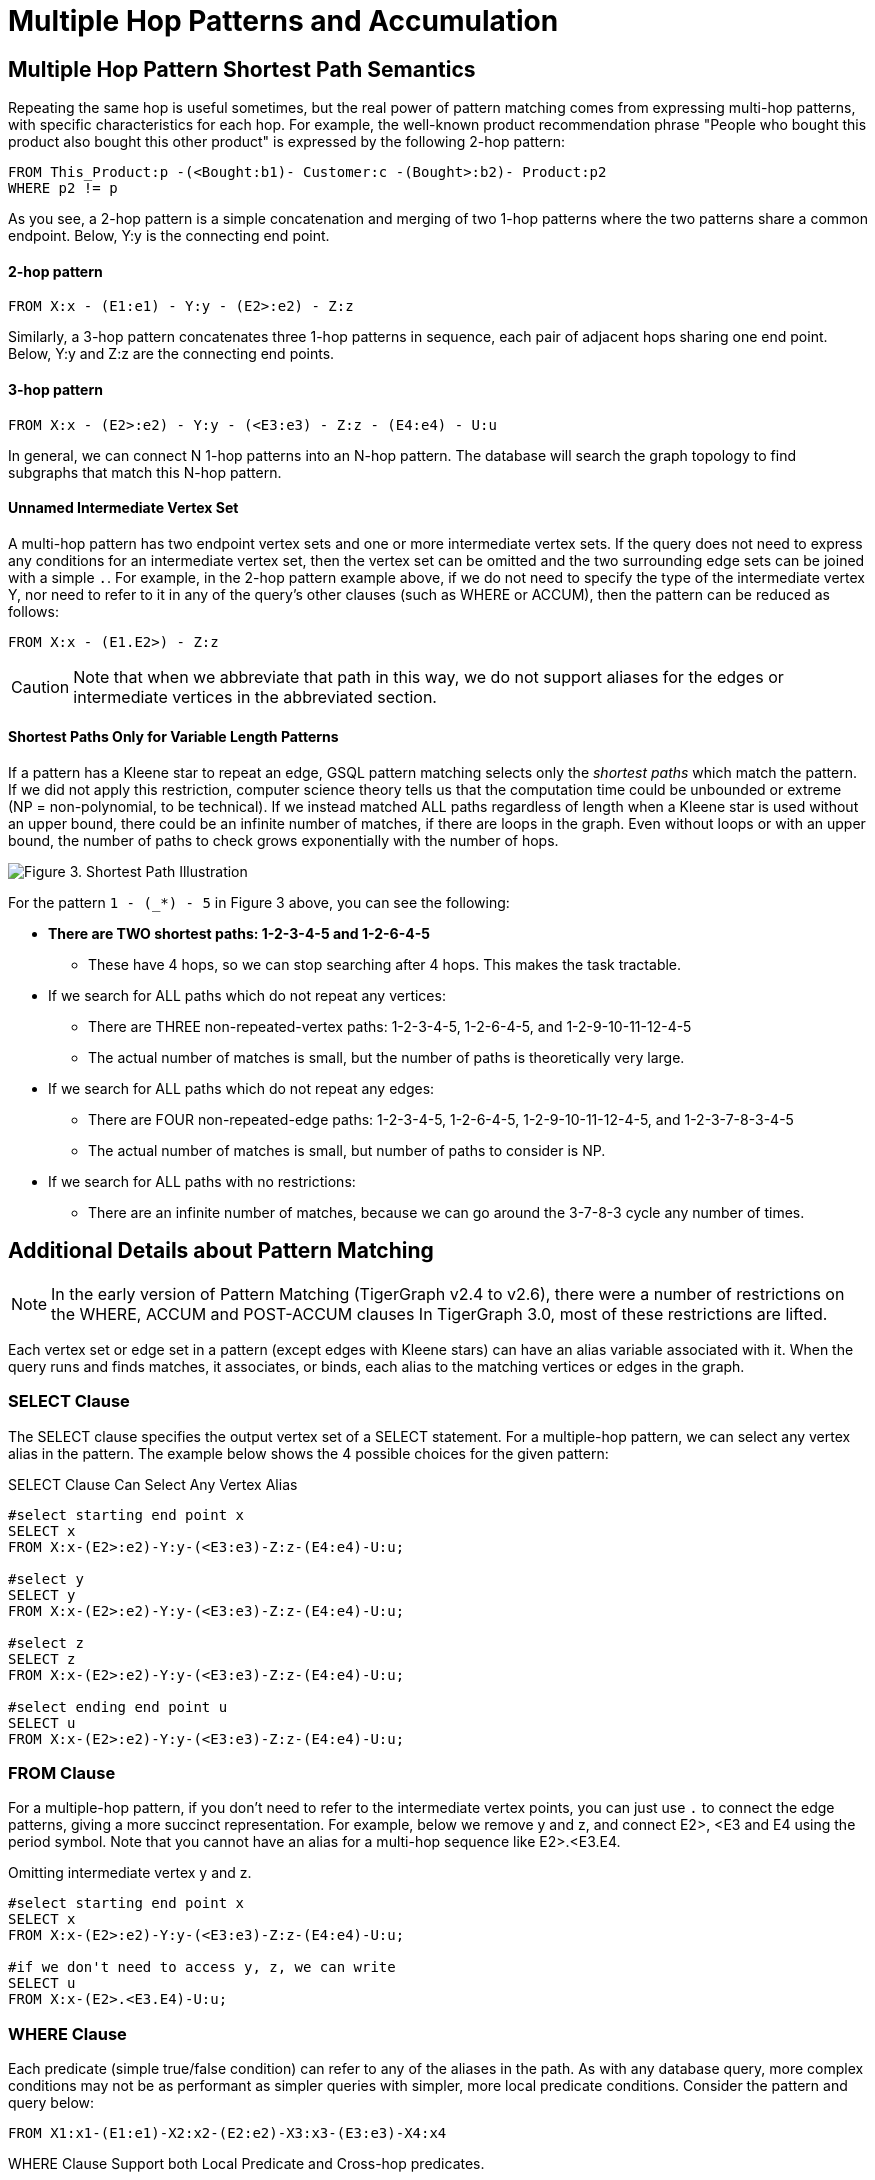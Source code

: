 = Multiple Hop Patterns and Accumulation

== Multiple Hop Pattern Shortest Path Semantics

Repeating the same hop is useful sometimes, but the real power of pattern matching comes from expressing multi-hop patterns, with specific characteristics for each hop. For example, the well-known product recommendation phrase "People who bought this product also bought this other product" is expressed by the following 2-hop pattern:

[source,gsql]
----
FROM This_Product:p -(<Bought:b1)- Customer:c -(Bought>:b2)- Product:p2
WHERE p2 != p
----

As you see, a 2-hop pattern is a simple concatenation and merging of two 1-hop patterns where the two patterns share a common endpoint. Below, Y:y is the connecting end point.

[discrete]
==== 2-hop pattern

[source,gsql]
----
FROM X:x - (E1:e1) - Y:y - (E2>:e2) - Z:z
----

Similarly, a 3-hop pattern concatenates three 1-hop patterns in sequence, each pair of adjacent hops sharing one end point. Below, Y:y and Z:z are the connecting end points.

[discrete]
==== 3-hop pattern

[source,gsql]
----
FROM X:x - (E2>:e2) - Y:y - (<E3:e3) - Z:z - (E4:e4) - U:u
----

In general, we can connect N 1-hop patterns into an N-hop pattern. The database will search the graph topology to find subgraphs that match this N-hop pattern.

[discrete]
==== Unnamed Intermediate Vertex Set

A multi-hop pattern has two endpoint vertex sets and one or more intermediate vertex sets. If the query does not need to express any conditions for an intermediate vertex set, then the vertex set can be omitted and the two surrounding edge sets can be joined with a simple `.`. For example, in the 2-hop pattern example above, if we do not need to specify the type of the intermediate vertex Y, nor need to refer to it in any of the query's other clauses (such as WHERE or ACCUM), then the pattern can be reduced as follows:

[source,gsql]
----
FROM X:x - (E1.E2>) - Z:z
----

[CAUTION]
====
Note that when we abbreviate that path in this way, we do not support aliases for the edges or intermediate vertices in the abbreviated section.
====

[discrete]
==== Shortest Paths Only for Variable Length Patterns

If a pattern has a Kleene star to repeat an edge, GSQL pattern matching selects only the _shortest paths_ which match the pattern. If we did not apply this restriction, computer science theory tells us that the computation time could be unbounded or extreme (NP = non-polynomial, to be technical). If we instead matched ALL paths regardless of length when a Kleene star is used without an upper bound, there could be an infinite number of matches, if there are loops in the graph. Even without loops or with an upper bound, the number of paths to check grows exponentially with the number of hops.

image::screen-shot-2019-05-22-at-12.41.56-am.png[Figure 3. Shortest Path Illustration]

For the pattern `1 - (_*) - 5` in Figure 3 above, you can see the following:

* *There are TWO shortest paths: 1-2-3-4-5 and 1-2-6-4-5*
 ** These have 4 hops, so we can stop searching after 4 hops. This makes the task tractable.
* If we search for ALL paths which do not repeat any vertices:
 ** There are THREE non-repeated-vertex paths: 1-2-3-4-5, 1-2-6-4-5, and 1-2-9-10-11-12-4-5
 ** The actual number of matches is small, but the number of paths is theoretically very large.
* If we search for ALL paths which do not repeat any edges:
 ** There are FOUR non-repeated-edge paths: 1-2-3-4-5, 1-2-6-4-5, 1-2-9-10-11-12-4-5, and 1-2-3-7-8-3-4-5
 ** The actual number of matches is small, but number of paths to consider is NP.
* If we search for ALL paths with no restrictions:
 ** There are an infinite number of matches, because we can go around the 3-7-8-3 cycle any number of times.

== Additional Details about Pattern Matching

[NOTE]
====
In the early version of Pattern Matching (TigerGraph v2.4 to v2.6), there were a number of restrictions on the WHERE, ACCUM and POST-ACCUM clauses In TigerGraph 3.0, most of these restrictions are lifted.
====

Each vertex set or edge set in a pattern (except edges with Kleene stars) can have an alias variable associated with it. When the query runs and finds matches, it associates, or binds, each alias to the matching vertices or edges in the graph.

=== SELECT Clause

The SELECT clause specifies the output vertex set of a SELECT statement. For a multiple-hop pattern, we can select any vertex alias in the pattern. The example below shows the 4 possible choices for the given pattern:

.SELECT Clause Can Select Any Vertex Alias

[source,gsql]
----
#select starting end point x
SELECT x
FROM X:x-(E2>:e2)-Y:y-(<E3:e3)-Z:z-(E4:e4)-U:u;

#select y
SELECT y
FROM X:x-(E2>:e2)-Y:y-(<E3:e3)-Z:z-(E4:e4)-U:u;

#select z
SELECT z
FROM X:x-(E2>:e2)-Y:y-(<E3:e3)-Z:z-(E4:e4)-U:u;

#select ending end point u
SELECT u
FROM X:x-(E2>:e2)-Y:y-(<E3:e3)-Z:z-(E4:e4)-U:u;
----



=== FROM Clause

For a multiple-hop pattern, if you don't need to refer to the intermediate vertex points, you can just use `.` to connect the edge patterns, giving a more succinct representation. For example, below we remove y and z, and connect E2>, <E3 and E4 using the period symbol. Note that you cannot have an alias for a multi-hop sequence like E2>.<E3.E4.

.Omitting intermediate vertex y and z.

[source,gsql]
----
#select starting end point x
SELECT x
FROM X:x-(E2>:e2)-Y:y-(<E3:e3)-Z:z-(E4:e4)-U:u;

#if we don't need to access y, z, we can write
SELECT u
FROM X:x-(E2>.<E3.E4)-U:u;
----



=== WHERE Clause

Each predicate (simple true/false condition) can refer to any of the aliases in the path. As with any database query, more complex conditions may not be as performant as simpler queries with simpler, more local predicate conditions. Consider the pattern and query below:

[source,gsql]
----
FROM X1:x1-(E1:e1)-X2:x2-(E2:e2)-X3:x3-(E3:e3)-X4:x4
----

.WHERE Clause Support both Local Predicate and Cross-hop predicates.

[source,gsql]
----
# (x1, e1, x2) belongs to the 1st-hop
# (x2, e2, x3) belongs to the 2nd-hop
# (x3, e3, x4) belongs to the last-hop
# below x1.age > x2.age is a local predicate
# x2.@cnt != x4.@cnt is a cross-hop predicate
# (x1.salary + x3.salary) < x4.salary is a cross-hop predicate
SELECT x
FROM X1:x1-(E1:e1)-X2:x2-(E2:e2)-X3:x3-(E3:e3)-X4:x4
WHERE x1.age>x2.age AND x2.@cnt!=x4.@cnt AND (x1.salary+x3.salary)<x4.salary
----



== Path Patterns as a Regular Expression Language

GSQL's pattern matching syntax provides the essentials for a regular expression language for paths in graphs.  Consider the three basic requirements for a regular expression language:

. *The empty set* --> A path of length zero (no match)
. *Concatenation* --> Combine paths together. You can write an N-hop pattern, and M-hop pattern, and then combine them to have an (N+M)-hop pattern.
. *Alternation (either-or)* --> You can use alternation for both vertex sets and edge sets, e.g. `FROM (Source1 | Source2) -(Edge1> | <Edge 2)- (Target1 | Target2)` Note: This is not the same as  `FROM (Source1 -(Edge1>)- Target 1)   |   (Source2 -(<Edge2)- Target 2)` The latter can be achieved by writing two SELECT query blocks and getting the UNION of their results.

== Working with Your Pattern Matches

The point of pattern matching is to identity sets of graph entities that match your input pattern.
Once you've done that, GSQL enables you to do advanced and efficient computation on that data, from simply counting the matches to advanced algorithms and analytics.
This section compares accumulation in the current Pattern Matching syntax to earlier versions, but it does not attempt to explain accumulators in full.
You may want to consult the xref:tutorials:accumulators-tutorial.adoc[Accumulators Tutorial] and the GSQL Language Reference's section on  the xref:querying:select-statement/README.adoc#_accum_and_post_accum_clauses[ACCUM and POST-ACCUM clauses].

=== ACCUM Clause

Just as in classic GSQL syntax, the ACCUM clause is executed once (in parallel) for each set of vertices and edges in the graph which match the pattern and constraints given in the FROM and WHERE clauses. You can think of FROM-WHERE as producing a virtual table. The columns of this matching table are the alias variables from the FROM clause pattern, and the rows are each possible set of vertex and edge aliases (e.g. a path) which fit the pattern.

A simple 1-hop pattern, which could be syntax v1 or v2, looks like this:

[source,gsql]
----
FROM Person:A -(IS_LOCATED_IN:B)- City:C
----

produces a match table with 3 columns: A, B, and C. Each row is a tuple (A,B,C) where there is a `has_lived_in` edge B from a `Person` vertex A to a `City` vertex C. We say that the match table provides a _binding_ between the pattern aliases and graph's vertices and edges. A multi-hop pattern simply has more columns than a 1-hop pattern.

[NOTE]
====
The `ACCUM` clause iterates through *all* matches.
If you do not have an alias on every vertex in the pattern, then the number of *distinct* matches may be less than the number of matches.
====

For example, consider the following clauses:

[source,gsql]
----
FROM Person:A -(KNOWS.KNOWS)- Person.C
WHERE C.email = "Andy@www.com"
ACCUM C.@patternCount += 1
----

This finds the friends of the friends of `Andy@www.com`.
Suppose Andy knows 3 persons (Larry, Moe, and Curly) who know Wendy.
The accumulator `C.@patternCount` will be incremented 3 times for C = Wendy.
This is similar to a SQL `+SELECT C, COUNT(*) ... GROUP BY C+` query.
There is no alias for the vertex in the middle of `KNOWS.KNOWS` so the identities of Larry, Moe, and Curly cannot be reported.


[#_post_accum_clause]
=== `POST-ACCUM` Clause

At the end of the `ACCUM` clause, all the requested accumulation (`+=`) operators are processed in bulk, and the updated values are now visible.
You can now use `POST-ACCUM` clauses to perform a second, different round of computation on the results of your pattern matching.

The `ACCUM` clause executes *for each full path* that matches the pattern in the `FROM` clause.
In contrast, the  `POST-ACCUM` clause executes *for each vertex* in one vertex set (e.g. one vertex column in the matching table); its statements can access the aggregated accumulator result computed in the `ACCUM` clause.
If you want to perform per-vertex updates for more than one vertex alias, you should use a separate `POST-ACCUM` clause for each vertex alias.
The multiple `POST-ACCUM` clauses are processed in parallel; it doesn't matter in what order you write them.
(For each binding, the statements within a clause are executed in order.)

For example, below we have two `POST-ACCUM` clauses.
The first one iterates through `s`, and for each `s`, we do `s.@cnt2 += s.@cnt1`.
The second `POST-ACCUM` iterations through `t`.

[source,gsql]
----
USE GRAPH ldbc_snb

INTERPRET QUERY () SYNTAX v2 {

  SumAccum<int> @cnt1;
  SumAccum<int> @cnt2;

  R   =  SELECT s
         FROM Person:s-(LIKES>) -:msg - (HAS_CREATOR>)-Person:t
         WHERE s.firstName == "Viktor" AND s.lastName == "Akhiezer"
               AND t.lastName LIKE "S%" AND year(msg.creationDate) == 2012
         ACCUM s.@cnt1 +=1 //execute this per match of the FROM pattern.
         POST-ACCUM s.@cnt2 += s.@cnt1 //execute once per s.
         POST-ACCUM t.@cnt2 +=1;//execute once per t

  PRINT R [R.firstName, R.lastName, R.@cnt1, R.@cnt2];
}
----

which produces the result

[source,gsql]
----
Using graph 'ldbc_snb'
{
  "error": false,
  "message": "",
  "version": {
    "schema": 0,
    "edition": "enterprise",
    "api": "v2"
  },
  "results": [
    {"R": [{
      "v_id": "28587302323577",
      "attributes": {
        "R.firstName": "Viktor",
        "R.@cnt1": 3,
        "R.lastName": "Akhiezer",
        "R.@cnt2": 3
      },
      "v_type": "Person"
    }]},
  ]
}
----

However, the following is not allowed, since it involves two aliases (t and s) in one `POST-ACCUM` clause.

[source,gsql]
----
 POST-ACCUM t.@cnt1 += 1,
            s.@cnt1 += 1
----

Also, you may not use more than one alias in a single assignment. The following is not allowed:

[source,gsql]
----
 POST-ACCUM t.@cnt1 += s.@cnt + 1
----

== Examples of Multiple Hop Pattern Match

*Example 1.* Find the 3rd superclass of the Tag class whose name is "TennisPlayer".

.Example 1. Succinct Representation Of Multiple-hop Pattern

[source,gsql]
----
USE GRAPH ldbc_snb

INTERPRET QUERY () SYNTAX v2 {

  TagClass1 =
       SELECT t
       FROM TagClass:s-(IS_SUBCLASS_OF>.IS_SUBCLASS_OF>.IS_SUBCLASS_OF>)-TagClass:t
       WHERE s.name == "TennisPlayer";

  PRINT TagClass1;
}
----



You can copy the above GSQL script to a file named example1.gsql, and invoke this script file in a Linux shell.

.Linux Bash

[source,bash]
----
gsql example1.gsql
----

.Output of Example 1

[source,coffeescript]
----
Using graph 'ldbc_snb'
{
  "error": false,
  "message": "",
  "version": {
    "schema": 0,
    "edition": "enterprise",
    "api": "v2"
  },
  "results": [{"TagClass2": [{
    "v_id": "239",
    "attributes": {
      "name": "Agent",
      "id": 239,
      "url": "http://dbpedia.org/ontology/Agent"
    },
    "v_type": "TagClass"
  }]}]
}
----



*Example 2.* Find in which continents were the 3 most recent messages in Jan 2011 created.

.Example 2. Disjunction in a Succinct Representation of a Multiple-hop Pattern

[source,gsql]
----
USE GRAPH ldbc_snb

INTERPRET QUERY () SYNTAX v2{

  SumAccum<String> @continentName;

  accMsgContinent =
                 SELECT s
                 FROM (Comment|Post):s-(IS_LOCATED_IN>.IS_PART_OF>)-Continent:t
                 WHERE year(s.creationDate) == 2011 AND month(s.creationDate) == 1
                 ACCUM s.@continentName = t.name
                 ORDER BY s.creationDate DESC
                 LIMIT 3;

  PRINT accMsgContinent;
}
----



You can copy the above GSQL script to a file named example2.gsql, and invoke this script file in a Linux shell.

.Linux Bash

[source,bash]
----
gsql example2.gsql
----



. Output of Example 2

[source,coffeescript]
----
Using graph 'ldbc_snb'
{
  "error": false,
  "message": "",
  "version": {
    "schema": 0,
    "edition": "enterprise",
    "api": "v2"
  },
  "results": [{"accMsgContinent": [
    {
      "v_id": "824640012997",
      "attributes": {
        "browserUsed": "Firefox",
        "length": 7,
        "locationIP": "27.112.21.246",
        "@continentName": "Asia",
        "id": 824640012997,
        "creationDate": "2011-01-31 23:54:28",
        "content": "no way!"
      },
      "v_type": "Comment"
    },
    {
      "v_id": "824636727408",
      "attributes": {
        "browserUsed": "Firefox",
        "length": 3,
        "locationIP": "31.2.225.17",
        "@continentName": "Europe",
        "id": 824636727408,
        "creationDate": "2011-01-31 23:57:46",
        "content": "thx"
      },
      "v_type": "Comment"
    },
    {
      "v_id": "824634837528",
      "attributes": {
        "imageFile": "",
        "browserUsed": "Internet Explorer",
        "length": 115,
        "locationIP": "87.251.6.121",
        "@continentName": "Asia",
        "id": 824634837528,
        "creationDate": "2011-01-31 23:58:03",
        "lang": "tk",
        "content": "About Adolf Hitler, iews. His writings and methods were often adapted to need and circumstance, although there were"
      },
      "v_type": "Post"
    }
  ]}]
}
----



*Example 3.* Find Viktor Akhiezer's favorite author of 2012 whose last name begins with the letter 'S'. Also find how many LIKES Viktor has given to the author's post or comment.

.Example 3. Multiple-hop Pattern With Accumulator Applied To All Matched Paths

[source,gsql]
----
USE GRAPH ldbc_snb

INTERPRET QUERY () SYNTAX v2{
  SumAccum<int> @likesCnt;

  FavoriteAuthors =
            SELECT t
            FROM Person:s-(LIKES>) -:msg - (HAS_CREATOR>)-Person:t
            WHERE s.firstName == "Viktor" AND s.lastName == "Akhiezer"
                      AND t.lastName LIKE "S%" AND year(msg.creationDate) == 2012
            ACCUM t.@likesCnt +=1;

  PRINT FavoriteAuthors[FavoriteAuthors.firstName, FavoriteAuthors.lastName, FavoriteAuthors.@likesCnt];
}
----



You can copy the above GSQL script to a file named example3.gsql, and invoke this script file in a Linux shell.

.Linux Bash

[source,bash]
----
gsql example3.gsql
----



. Output of Example 3

[source,coffeescript]
----
Using graph 'ldbc_snb'
{
  "error": false,
  "message": "",
  "version": {
    "schema": 0,
    "edition": "enterprise",
    "api": "v2"
  },
  "results": [{"FavoriteAuthors": [
    {
      "v_id": "8796093025410",
      "attributes": {
        "FavoriteAuthors.firstName": "Priyanka",
        "FavoriteAuthors.lastName": "Singh",
        "FavoriteAuthors.@likesCnt": 1
      },
      "v_type": "Person"
    },
    {
      "v_id": "2199023260091",
      "attributes": {
        "FavoriteAuthors.firstName": "Janne",
        "FavoriteAuthors.lastName": "Seppala",
        "FavoriteAuthors.@likesCnt": 1
      },
      "v_type": "Person"
    },
    {
      "v_id": "15393162796846",
      "attributes": {
        "FavoriteAuthors.firstName": "Mario",
        "FavoriteAuthors.lastName": "Santos",
        "FavoriteAuthors.@likesCnt": 1
      },
      "v_type": "Person"
    }
  ]}]
}
----



== Multi-Block Queries

We have shown how complex multi-hop patterns, containing even a conjunctive of patterns, can be expressed in a single FROM clause of a single SELECT query. There are times, however, when it is better or necessary to write a query with more than one SELECT block. This could be because of the need to do computation and decision matching in stages, to make the query easier to read, or to optimize performance.

Regardless of the reason, GSQL has always supported writing procedural queries containing multiple SELECT query blocks. Moreover, each SELECT statement outputs a vertex set. This vertex set can be used in the FROM clause of a subsequent SELECT block.

For example, if Set1, Set2, and Set3 were the outputs of three previous SELECT blocks in this query, then each of these FROM clauses can take place later in the query:

* `FROM     Set1:x1 -(mh1)- :x2 -(mh2)- Set3:x3`
* `FROM     :x1 -(mh1)- :x2 -(mh2)- Set3:x3`
* `FROM     Set2:x1 -(mh1)- :x2 -(mh2)- Set2:x3`

*Example 1.* Find Viktor Akhiezer's liked messages whose authors' last names begin with S. Find these authors' alumni count.

[source,gsql]
----
USE GRAPH ldbc_snb

# a computed vertex set F is used to constrain the second pattern.
INTERPRET QUERY () SYNTAX v2 {

  SumAccum<int> @@cnt;

  F  =  SELECT t
        FROM :s -(LIKES>:e1)- :msg -(HAS_CREATOR>)- :t
        WHERE s.firstName == "Viktor" AND s.lastName == "Akhiezer" AND t.lastName LIKE "S%";

  Alumni = SELECT p
           FROM Person:p -(STUDY_AT>) -:u - (<STUDY_AT)- F:s
           WHERE s != p
           Per (p)
           POST-ACCUM @@cnt+=1;

  PRINT @@cnt;

}

#result
{
  "error": false,
  "message": "",
  "version": {
    "schema": 0,
    "edition": "enterprise",
    "api": "v2"
  },
  "results": [{"@@cnt": 216}]
}
----

*Example 2.* Find Viktor Akhiezer's liked posts' authors A, and his liked comments' authors B. Count the universities that members from groups A and B studied at.

[source,gsql]
----
USE GRAPH ldbc_snb

#A and B are used to constrain the third pattern.
INTERPRET QUERY () SYNTAX v2 {

  SumAccum<int> @@cnt;

  A  =  SELECT t
        FROM :s -(LIKES>:e1)- Post:msg -(HAS_CREATOR>)- :t
        WHERE s.firstName == "Viktor" AND s.lastName == "Akhiezer" ;


  B  =  SELECT t
        FROM :s -(LIKES>:e1)- Comment:msg -(HAS_CREATOR>)- :t
        WHERE s.firstName == "Viktor" AND s.lastName == "Akhiezer" ;

  Univ = SELECT u
         FROM A:p -(STUDY_AT>) -:u - (<STUDY_AT)- B:s
         WHERE s != p
         Per (u)
         POST-ACCUM @@cnt+=1;

  PRINT @@cnt;

}

#result
{
  "error": false,
  "message": "",
  "version": {
    "schema": 0,
    "edition": "enterprise",
    "api": "v2"
  },
  "results": [{"@@cnt": 4}]
}
----

*Example 3.* Find Viktor Akhiezer's liked posts' authors A. See how many pairs of persons exist in A such that one person likes a message authored by another person.

[source,gsql]
----
USE GRAPH ldbc_snb

# a computed vertex set A is used twice in the second pattern.
INTERPRET QUERY () SYNTAX v2 {

  SumAccum<int> @@cnt;

  A  =  SELECT t
        FROM :s -(LIKES>:e1)- Post:msg -(HAS_CREATOR>)- :t
        WHERE s.firstName == "Viktor" AND s.lastName == "Akhiezer" ;

  A = SELECT p
      FROM A:p -(LIKES>) -:msg - (HAS_CREATOR>) - A:p2
      WHERE p2 != p
      Per (p, p2)
      ACCUM @@cnt +=1;


  PRINT @@cnt;

}

#result
{
  "error": false,
  "message": "",
  "version": {
    "schema": 0,
    "edition": "enterprise",
    "api": "v2"
  },
  "results": [{"@@cnt": 14833}]
}
----

*Example 4.* Find how many messages are created and liked by the same person whose first name begins with the letter T.

[source,gsql]
----
USE GRAPH ldbc_snb

# the same alias is used twice in a pattern
INTERPRET QUERY () SYNTAX v2 {

  SumAccum<int> @@cnt;

  A  =  SELECT msg
        FROM :s -(LIKES>:e1)- :msg -(HAS_CREATOR>)- :s
        WHERE s.firstName LIKE "T%"
        PER (msg)
        ACCUM @@cnt +=1;


  PRINT @@cnt;

}
#result
{
  "error": false,
  "message": "",
  "version": {
    "schema": 0,
    "edition": "enterprise",
    "api": "v2"
  },
  "results": [{"@@cnt": 207}]
}

#to further verify, we picked one message from the above query result.
#see if there exists a person who like her own message.
INTERPRET QUERY () SYNTAX v2 {

    R = SELECT s
        FROM :msg -(HAS_CREATOR>)- :s
        WHERE msg.id == 1374390714042;

    T =  SELECT s
         FROM R:s -(LIKES>)- :msg
         WHERE msg.id == 1374390714042;

  PRINT R;
  PRINT T;

}

#result
{
  "error": false,
  "message": "",
  "version": {
    "schema": 0,
    "edition": "enterprise",
    "api": "v2"
  },
  "results": [
    {"R": [{
      "v_id": "13194139533433",
      "attributes": {
        "birthday": "1985-11-26 00:00:00",
        "firstName": "Taras",
        "lastName": "Kofler",
        "gender": "female",
        "speaks": [
          "uk",
          "ro",
          "en"
        ],
        "browserUsed": "Internet Explorer",
        "locationIP": "31.131.28.133",
        "id": 13194139533433,
        "creationDate": "2011-01-29 01:14:27",
        "email": [
          "Taras13194139533433@gmail.com",
          "Taras13194139533433@yahoo.com"
        ]
      },
      "v_type": "Person"
    }]},
    {"T": [{
      "v_id": "13194139533433",
      "attributes": {
        "birthday": "1985-11-26 00:00:00",
        "firstName": "Taras",
        "lastName": "Kofler",
        "gender": "female",
        "speaks": [
          "uk",
          "ro",
          "en"
        ],
        "browserUsed": "Internet Explorer",
        "locationIP": "31.131.28.133",
        "id": 13194139533433,
        "creationDate": "2011-01-29 01:14:27",
        "email": [
          "Taras13194139533433@gmail.com",
          "Taras13194139533433@yahoo.com"
        ]
      },
      "v_type": "Person"
    }]}
  ]
}
----

##
